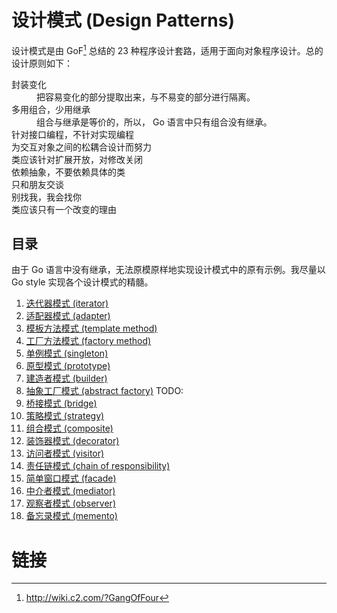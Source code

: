 * 设计模式 (Design Patterns)

设计模式是由 GoF[fn:1] 总结的 23 种程序设计套路，适用于面向对象程序设计。总的设计原则如下：

- 封装变化 :: 把容易变化的部分提取出来，与不易变的部分进行隔离。
- 多用组合，少用继承 :: 组合与继承是等价的，所以， Go 语言中只有组合没有继承。
- 针对接口编程，不针对实现编程 ::
- 为交互对象之间的松耦合设计而努力 ::
- 类应该针对扩展开放，对修改关闭 ::
- 依赖抽象，不要依赖具体的类 ::
- 只和朋友交谈 ::
- 别找我，我会找你 ::
- 类应该只有一个改变的理由 ::

** 目录

由于 Go 语言中没有继承，无法原模原样地实现设计模式中的原有示例。我尽量以 Go style 实现各个设计模式的精髓。

1. [[file:iterator][迭代器模式 (iterator)]]
2. [[file:adapter][适配器模式 (adapter)]]
3. [[file:template-method][模板方法模式 (template method)]]
4. [[file:factory-method][工厂方法模式 (factory method)]]
5. [[file:singleton][单例模式 (singleton)]]
6. [[file:prototype][原型模式 (prototype)]]
7. [[file:builder][建造者模式 (builder)]]
8. [[file:abstract-factory][抽象工厂模式 (abstract factory)]]  TODO:
9. [[file:bridge][桥接模式 (bridge)]]
10. [[file:strategy][策略模式 (strategy)]]
11. [[file:composite][组合模式 (composite)]]
12. [[file:decorator][装饰器模式 (decorator)]]
13. [[file:visitor][访问者模式 (visitor)]]
14. [[file:chain-of-responsibility][责任链模式 (chain of responsibility)]]
15. [[file:facade][简单窗口模式 (facade)]]
16. [[file:mediator][中介者模式 (mediator)]]
17. [[file:observer][观察者模式 (observer)]]
18. [[file:memento][备忘录模式 (memento)]]

* 链接

[fn:1] http://wiki.c2.com/?GangOfFour
